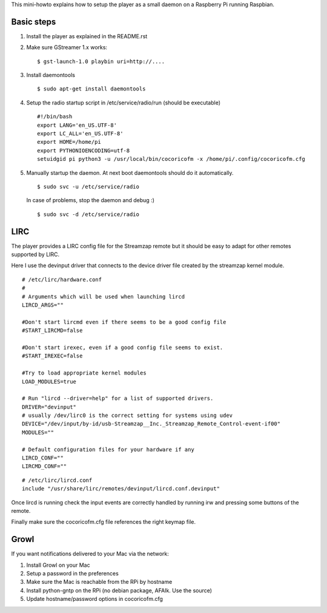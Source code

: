 
This mini-howto explains how to setup the player as a small daemon on
a Raspberry Pi running Raspbian.

Basic steps
===========

1. Install the player as explained in the README.rst
2. Make sure GStreamer 1.x works:

   ::

      $ gst-launch-1.0 playbin uri=http://....

3. Install daemontools

   ::

      $ sudo apt-get install daemontools

4. Setup the radio startup script in /etc/service/radio/run (should be executable)

   ::

      #!/bin/bash
      export LANG='en_US.UTF-8'
      export LC_ALL='en_US.UTF-8'
      export HOME=/home/pi
      export PYTHONIOENCODING=utf-8
      setuidgid pi python3 -u /usr/local/bin/cocoricofm -x /home/pi/.config/cocoricofm.cfg

5. Manually startup the daemon. At next boot daemontools should do it automatically.

   ::

      $ sudo svc -u /etc/service/radio

   In case of problems, stop the daemon and debug :)

   ::

      $ sudo svc -d /etc/service/radio

LIRC
====

The player provides a LIRC config file for the Streamzap remote but it
should be easy to adapt for other remotes supported by LIRC.

Here I use the devinput driver that connects to the device driver
file created by the streamzap kernel module.

::

  # /etc/lirc/hardware.conf
  #
  # Arguments which will be used when launching lircd
  LIRCD_ARGS=""

  #Don't start lircmd even if there seems to be a good config file
  #START_LIRCMD=false

  #Don't start irexec, even if a good config file seems to exist.
  #START_IREXEC=false

  #Try to load appropriate kernel modules
  LOAD_MODULES=true

  # Run "lircd --driver=help" for a list of supported drivers.
  DRIVER="devinput"
  # usually /dev/lirc0 is the correct setting for systems using udev 
  DEVICE="/dev/input/by-id/usb-Streamzap__Inc._Streamzap_Remote_Control-event-if00"
  MODULES=""

  # Default configuration files for your hardware if any
  LIRCD_CONF=""
  LIRCMD_CONF=""

::

  # /etc/lirc/lircd.conf
  include "/usr/share/lirc/remotes/devinput/lircd.conf.devinput"

Once lircd is running check the input events are correctly handled by
running irw and pressing some buttons of the remote.

Finally make sure the cocoricofm.cfg file references the right keymap
file.

Growl
=====

If you want notifications delivered to your Mac via the network:

1. Install Growl on your Mac
2. Setup a password in the preferences
3. Make sure the Mac is reachable from the RPi by hostname
4. Install python-gntp on the RPi (no debian package, AFAIk. Use the
   source)
5. Update hostname/password options in cocoricofm.cfg
